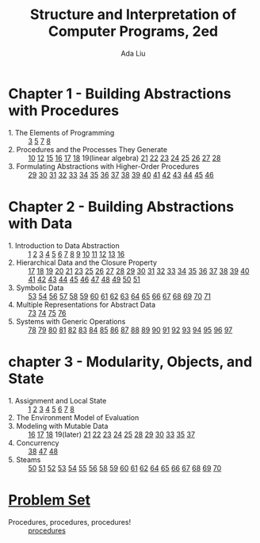 #+TITLE: Structure and Interpretation of Computer Programs, 2ed
#+AUTHOR: Ada Liu
#+EMAIL: adaliu.gh@outlook.com

* Chapter 1 - Building Abstractions with Procedures
- 1. The Elements of Programming :: [[./chapter-1/1-1/1-3.scm][3]] [[./chapter-1/1-1/1-5.org][5]] [[./chapter-1/1-1/1-7.scm][7]] [[./chapter-1/1-1/1-8.scm][8]]
- 2. Procedures and the Processes They Generate :: [[./chapter-1/1-2/1-10.scm][10]] [[./chapter-1/1-2/1-12.scm][12]] [[./chapter-1/1-2/1-15.org][15]] [[./chapter-1/1-2/1-16.scm][16]] [[./chapter-1/1-2/1-17.scm][17]] [[./chapter-1/1-2/1-18.scm][18]] 19(linear algebra) [[./chapter-1/1-2/1-21.scm][21]] [[./chapter-1/1-2/1-22.scm][22]] [[./chapter-1/1-2/1-23.scm][23]] [[./chapter-1/1-2/1-24.scm][24]] [[./chapter-1/1-2/1-25.scm][25]] [[./chapter-1/1-2/1-26.scm][26]] [[./chapter-1/1-2/1-27.scm][27]] [[./chapter-1/1-2/1-28.scm][28]]
- 3. Formulating Abstractions with Higher-Order Procedures :: [[./chapter-1/1-3/1-29.scm][29]] [[./chapter-1/1-3/1-30.scm][30]] [[./chapter-1/1-3/1-31.scm][31]] [[./chapter-1/1-3/1-32.scm][32]] [[./chapter-1/1-3/1-33.scm][33]] [[./chapter-1/1-3/1-34.scm][34]] [[./chapter-1/1-3/1-35.scm][35]] [[./chapter-1/1-3/1-36.scm][36]] [[./chapter-1/1-3/1-37.scm][37]] [[./chapter-1/1-3/1-38.scm][38]] [[./chapter-1/1-3/1-39.scm][39]] [[./chapter-1/1-3/1-40.scm][40]] [[./chapter-1/1-3/1-41.scm][41]] [[./chapter-1/1-3/1-42.scm][42]] [[./chapter-1/1-3/1-43.scm][43]] [[./chapter-1/1-3/1-44.scm][44]] [[./chapter-1/1-3/1-45.scm][45]] [[./chapter-1/1-3/1-46.scm][46]]
* Chapter 2 - Building Abstractions with Data
- 1. Introduction to Data Abstraction :: [[./chapter-2/2-1/2-1.scm][1]] [[./chapter-2/2-1/2-2.scm][2]] [[./chapter-2/2-1/2-3.scm][3]] [[./chapter-2/2-1/2-4.scm][4]] [[./chapter-2/2-1/2-5.scm][5]] [[./chapter-2/2-1/2-6.scm][6]] [[./chapter-2/2-1/2-7.scm][7]] [[./chapter-2/2-1/2-8.scm][8]] [[./chapter-2/2-1/2-9.scm][9]] [[./chapter-2/2-1/2-10.scm][10]] [[./chapter-2/2-1/2-11.scm][11]] [[./chapter-2/2-1/2-12.scm][12]] [[./chapter-2/2-1/2-13.scm][13]] [[./chapter-2/2-1/2-16.scm][16]]
- 2. Hierarchical Data and the Closure Property :: [[./chapter-2/2-2/2-17.scm][17]] [[./chapter-2/2-2/2-18.scm][18]] [[./chapter-2/2-2/2-19.scm][19]] [[./chapter-2/2-2/2-20.scm][20]] [[./chapter-2/2-2/2-21.scm][21]] [[./chapter-2/2-2/2-23.scm][23]] [[./chapter-2/2-2/2-25.scm][25]] [[./chapter-2/2-2/2-26.scm][26]] [[./chapter-2/2-2/2-27.scm][27]] [[./chapter-2/2-2/2-28.scm][28]] [[./chapter-2/2-2/2-29.scm][29]] [[./chapter-2/2-2/2-30.scm][30]] [[./chapter-2/2-2/2-31.scm][31]] [[./chapter-2/2-2/2-32.scm][32]] [[./chapter-2/2-2/2-33.scm][33]] [[./chapter-2/2-2/2-34.scm][34]] [[./chapter-2/2-2/2-35.scm][35]] [[./chapter-2/2-2/2-36.scm][36]] [[./chapter-2/2-2/2-37.scm][37]] [[./chapter-2/2-2/2-38.scm][38]] [[./chapter-2/2-2/2-39.scm][39]] [[./chapter-2/2-2/2-40.scm][40]] [[./chapter-2/2-2/2-41.scm][41]] [[./chapter-2/2-2/2-42.scm][42]] [[./chapter-2/2-2/2-43.scm][43]] [[./chapter-2/2-2/2-44.scm][44]] [[./chapter-2/2-2/2-45.scm][45]] [[./chapter-2/2-2/2-46.scm][46]] [[./chapter-2/2-2/2-47.scm][47]] [[./chapter-2/2-2/2-48.scm][48]] [[./chapter-2/2-2/2-49.scm][49]] [[./chapter-2/2-2/2-50.scm][50]] [[./chapter-2/2-2/2-51.scm][51]]
- 3. Symbolic Data :: [[./chapter-2/2-3/2-53.scm][53]] [[./chapter-2/2-3/2-54.scm][54]] [[./chapter-2/2-3/2-56.scm][56]] [[./chapter-2/2-3/2-57.scm][57]] [[./chapter-2/2-3/2-58.scm][58]] [[./chapter-2/2-3/2-59.scm][59]] [[./chapter-2/2-3/2-60.scm][60]] [[./chapter-2/2-3/2-61.scm][61]] [[./chapter-2/2-3/2-62.scm][62]] [[./chapter-2/2-3/2-63.scm][63]] [[./chapter-2/2-3/2-64.scm][64]] [[./chapter-2/2-3/2-65.scm][65]] [[./chapter-2/2-3/2-66.scm][66]] [[./chapter-2/2-3/2-67.scm][67]] [[./chapter-2/2-3/2-68.scm][68]] [[./chapter-2/2-3/2-69.scm][69]] [[./chapter-2/2-3/2-70.scm][70]] [[./chapter-2/2-3/2-71.scm][71]]
- 4. Multiple Representations for Abstract Data :: [[./chapter-2/2-4/2-73.scm][73]] [[./chapter-2/2-4/2-74.scm][74]] [[./chapter-2/2-4/2-75.scm][75]] [[./chapter-2/2-4/2-76.scm][76]]
- 5. Systems with Generic Operations :: [[./chapter-2/2-5/2-78.scm][78]] [[./chapter-2/2-5/2-79.scm][79]] [[./chapter-2/2-5/2-80.scm][80]] [[./chapter-2/2-5/2-81.scm][81]] [[./chapter-2/2-5/2-82.scm][82]] [[./chapter-2/2-5/2-83.scm][83]] [[./chapter-2/2-5/2-84.scm][84]] [[./chapter-2/2-5/2-85.scm][85]] [[./chapter-2/2-5/2-86.scm][86]] [[./chapter-2/2-5/2-87.scm][87]] [[./chapter-2/2-5/2-88.scm][88]] [[./chapter-2/2-5/2-89.scm][89]] [[./chapter-2/2-5/2-90.scm][90]] [[./chapter-2/2-5/2-91.scm][91]] [[./chapter-2/2-5/2-92.scm][92]] [[./chapter-2/2-5/2-93.scm][93]] [[./chapter-2/2-5/2-94.scm][94]] [[./chapter-2/2-5/2-95.scm][95]] [[./chapter-2/2-5/2-96.scm][96]] [[./chapter-2/2-5/2-97.scm][97]]
* chapter 3 - Modularity, Objects, and State 
- 1. Assignment and Local State :: [[./chapter-3/3-1/3-1.scm][1]] [[./chapter-3/3-1/3-2.scm][2]] [[./chapter-3/3-1/3-3.scm][3]] [[./chapter-3/3-1/3-4.scm][4]] [[./chapter-3/3-1/3-5.scm][5]] [[./chapter-3/3-1/3-6.scm][6]] [[./chapter-3/3-1/3-7.scm][7]] [[./chapter-3/3-1/3-8.scm][8]]
- 2. The Environment Model of Evaluation ::
- 3. Modeling with Mutable Data :: [[./chapter-3/3-3/3-16.scm][16]] [[./chapter-3/3-3/3-17.scm][17]] [[./chapter-3/3-3/3-18.scm][18]] 19(later) [[./chapter-3/3-3/3-21.scm][21]] [[./chapter-3/3-3/3-22.scm][22]] [[./chapter-3/3-3/3-23.scm][23]] [[./chapter-3/3-3/3-24.scm][24]] [[./chapter-3/3-3/3-25.scm][25]] [[./chapter-3/3-3/3-28.scm][28]] [[./chapter-3/3-3/3-29.scm][29]] [[./chapter-3/3-3/3-30.scm][30]] [[./chapter-3/3-3/3-33.scm][33]] [[./chapter-3/3-3/3-35.scm][35]] [[./chapter-3/3-3/3-37.scm][37]]
- 4. Concurrency ::  [[./chapter-3/3-4/3-38.scm][38]] [[./chapter-3/3-4/3-47.scm][47]] [[./chapter-3/3-4/3-48.scm][48]]
- 5. Steams :: [[./chapter-3/3-5/3-50.scm][50]] [[./chapter-3/3-5/3-51.scm][51]] [[./chapter-3/3-5/3-52.scm][52]] [[./chapter-3/3-5/3-53.scm][53]] [[./chapter-3/3-5/3-54.scm][54]] [[./chapter-3/3-5/3-55.scm][55]] [[./chapter-3/3-5/3-56.scm][56]] [[./chapter-3/3-5/3-58.scm][58]] [[./chapter-3/3-5/3-59.scm][59]] [[./chapter-3/3-5/3-60.scm][60]] [[./chapter-3/3-5/3-61.scm][61]] [[./chapter-3/3-5/3-62.scm][62]] [[./chapter-3/3-5/3-64.scm][64]] [[./chapter-3/3-5/3-65.scm][65]] [[./chapter-3/3-5/3-65.scm][66]] [[./chapter-3/3-5/3-67.scm][67]] [[./chapter-3/3-5/3-68.scm][68]] [[./chapter-3/3-5/3-69.scm][69]] [[./chapter-3/3-5/3-70.scm][70]]
* [[http://icampustutor.csail.mit.edu/6.001-public/][Problem Set]] 
- Procedures, procedures, procedures! :: [[./problem-set/2.scm][procedures]]
